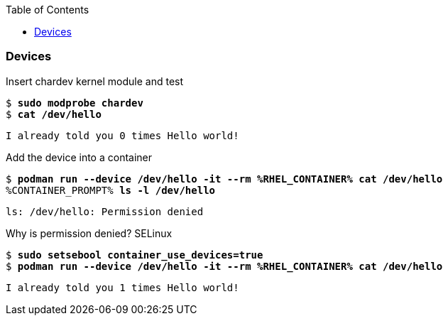 :GUID: %guid%
:markup-in-source: verbatim,attributes,quotes
:toc:

=== Devices

.Insert chardev kernel module and test
--
[source,subs="{markup-in-source}"]
----
$ *sudo modprobe chardev*
$ *cat /dev/hello*
----
----
I already told you 0 times Hello world!
----
--

.Add the device into a container
--
[source,subs="{markup-in-source}"]
----
$ *podman run --device /dev/hello -it --rm %RHEL_CONTAINER% cat /dev/hello*
%CONTAINER_PROMPT% *ls -l /dev/hello*
----
----
ls: /dev/hello: Permission denied
----
--

.Why is permission denied? SELinux
--
[source,subs="{markup-in-source}"]
----
$ *sudo setsebool container_use_devices=true*
$ *podman run --device /dev/hello -it --rm %RHEL_CONTAINER% cat /dev/hello*
----
----
I already told you 1 times Hello world!
----
--
